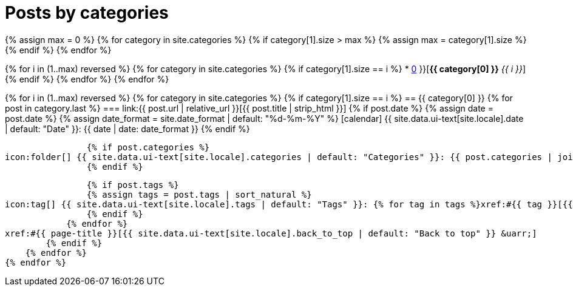 = Posts by categories
:icons: font
:showtitle:
:page-layout: page
:page-liquid:
:page-permalink: /posts/categories
:page-root: ../../

{% assign max = 0 %}
{% for category in site.categories %}
    {% if category[1].size > max %}
    {% assign max = category[1].size %}
    {% endif %}
{% endfor %}

{% for i in (1..max) reversed %}
    {% for category in site.categories %}
        {% if category[1].size == i %}
* xref:#{{ category[0] }}[*{{ category[0] }}* _{{ i }}_]
        {% endif %}
    {% endfor %}
{% endfor %}

{% for i in (1..max) reversed %}
    {% for category in site.categories %}
        {% if category[1].size == i %}
== {{ category[0] }}
            {% for post in category.last %}
=== link:{{ post.url | relative_url }}[{{ post.title | strip_html }}]
                {% if post.date %}
                {% assign date = post.date %}
                {% assign date_format = site.date_format | default: "%d-%m-%Y" %}
icon:calendar[] {{ site.data.ui-text[site.locale].date | default: "Date" }}: {{ date | date: date_format }}
                {% endif %}

                {% if post.categories %}
icon:folder[] {{ site.data.ui-text[site.locale].categories | default: "Categories" }}: {{ post.categories | join: ", " }}
                {% endif %}

                {% if post.tags %}
                {% assign tags = post.tags | sort_natural %}
icon:tag[] {{ site.data.ui-text[site.locale].tags | default: "Tags" }}: {% for tag in tags %}xref:#{{ tag }}[{{ tag }}]{% unless forloop.last %}, {% endunless %}{% endfor %}
                {% endif %}
            {% endfor %}
xref:#{{ page-title }}[{{ site.data.ui-text[site.locale].back_to_top | default: "Back to top" }} &uarr;]
        {% endif %}
    {% endfor %}
{% endfor %}
